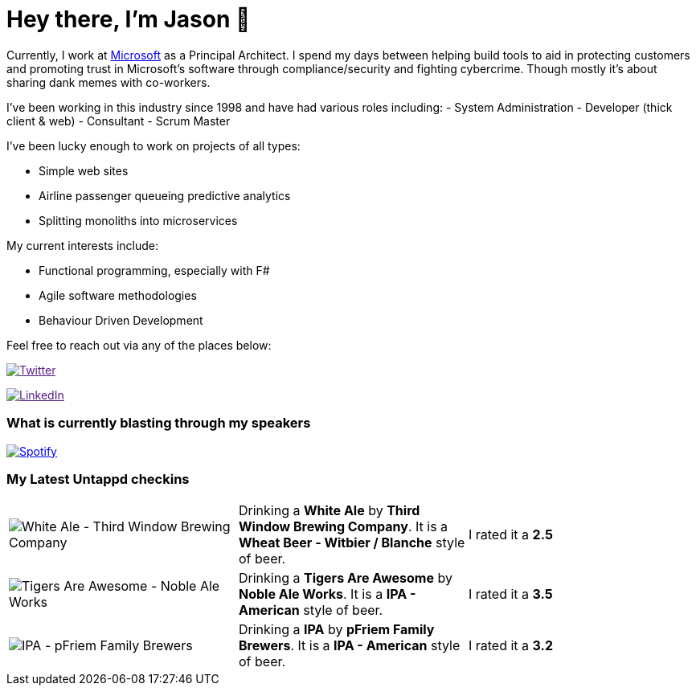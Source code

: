 ﻿# Hey there, I'm Jason 👋

Currently, I work at https://microsoft.com[Microsoft] as a Principal Architect. I spend my days between helping build tools to aid in protecting customers and promoting trust in Microsoft's software through compliance/security and fighting cybercrime. Though mostly it's about sharing dank memes with co-workers. 

I've been working in this industry since 1998 and have had various roles including: 
- System Administration
- Developer (thick client & web)
- Consultant
- Scrum Master

I've been lucky enough to work on projects of all types:

- Simple web sites
- Airline passenger queueing predictive analytics
- Splitting monoliths into microservices

My current interests include:

- Functional programming, especially with F#
- Agile software methodologies
- Behaviour Driven Development

Feel free to reach out via any of the places below:

image:https://img.shields.io/twitter/follow/jtucker?style=flat-square&color=blue["Twitter",link="https://twitter.com/jtucker]

image:https://img.shields.io/badge/LinkedIn-Let's%20Connect-blue["LinkedIn",link="https://linkedin.com/in/jatucke]

### What is currently blasting through my speakers

image:https://spotify-github-profile.vercel.app/api/view?uid=soulposition&cover_image=true&theme=novatorem&bar_color=c43c3c&bar_color_cover=true["Spotify",link="https://github.com/kittinan/spotify-github-profile"]

### My Latest Untappd checkins

|====
// untappd beer
| image:https://images.untp.beer/crop?width=200&height=200&stripmeta=true&url=https://untappd.s3.amazonaws.com/photos/2024_03_18/6c1b1b0b09c20cad66e64c1a20fdb051_c_1364666961_raw.jpg[White Ale - Third Window Brewing Company] | Drinking a *White Ale* by *Third Window Brewing Company*. It is a *Wheat Beer - Witbier / Blanche* style of beer. | I rated it a *2.5*
| image:https://images.untp.beer/crop?width=200&height=200&stripmeta=true&url=https://untappd.s3.amazonaws.com/photos/2024_03_18/90e8f4ee5a30c967858f216797363bd4_c_1364662375_raw.jpg[Tigers Are Awesome - Noble Ale Works] | Drinking a *Tigers Are Awesome* by *Noble Ale Works*. It is a *IPA - American* style of beer. | I rated it a *3.5*
| image:https://images.untp.beer/crop?width=200&height=200&stripmeta=true&url=https://untappd.s3.amazonaws.com/photos/2024_03_18/24c2d10b35e627250f82087ddf017a29_c_1364659971_raw.jpg[IPA - pFriem Family Brewers] | Drinking a *IPA* by *pFriem Family Brewers*. It is a *IPA - American* style of beer. | I rated it a *3.2*
// untappd end
